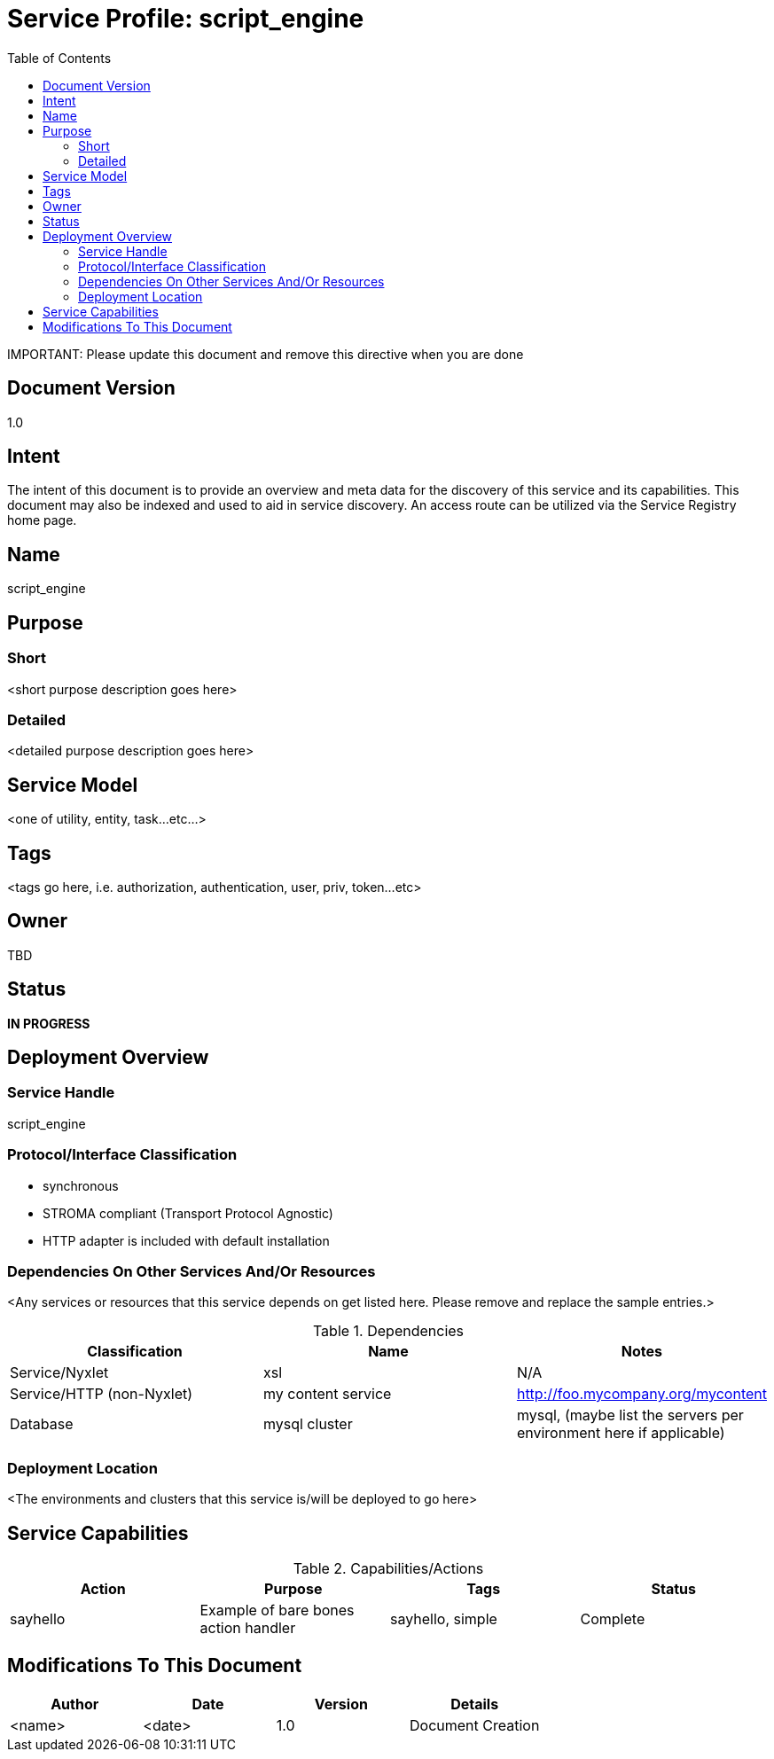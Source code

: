 ////////////////////////////////////////////////////////////////////////////////
Copyright (c) 2012, THE BOARD OF TRUSTEES OF THE LELAND STANFORD JUNIOR UNIVERSITY
All rights reserved.

Redistribution and use in source and binary forms, with or without modification,
are permitted provided that the following conditions are met:

   Redistributions of source code must retain the above copyright notice,
   this list of conditions and the following disclaimer.
   Redistributions in binary form must reproduce the above copyright notice,
   this list of conditions and the following disclaimer in the documentation
   and/or other materials provided with the distribution.
   Neither the name of the STANFORD UNIVERSITY nor the names of its contributors
   may be used to endorse or promote products derived from this software without
   specific prior written permission.

THIS SOFTWARE IS PROVIDED BY THE COPYRIGHT HOLDERS AND CONTRIBUTORS "AS IS" AND
ANY EXPRESS OR IMPLIED WARRANTIES, INCLUDING, BUT NOT LIMITED TO, THE IMPLIED
WARRANTIES OF MERCHANTABILITY AND FITNESS FOR A PARTICULAR PURPOSE ARE DISCLAIMED.
IN NO EVENT SHALL THE COPYRIGHT HOLDER OR CONTRIBUTORS BE LIABLE FOR ANY DIRECT,
INDIRECT, INCIDENTAL, SPECIAL, EXEMPLARY, OR CONSEQUENTIAL DAMAGES (INCLUDING,
BUT NOT LIMITED TO, PROCUREMENT OF SUBSTITUTE GOODS OR SERVICES; LOSS OF USE,
DATA, OR PROFITS; OR BUSINESS INTERRUPTION) HOWEVER CAUSED AND ON ANY THEORY OF
LIABILITY, WHETHER IN CONTRACT, STRICT LIABILITY, OR TORT (INCLUDING NEGLIGENCE
OR OTHERWISE) ARISING IN ANY WAY OUT OF THE USE OF THIS SOFTWARE, EVEN IF ADVISED
OF THE POSSIBILITY OF SUCH DAMAGE.
////////////////////////////////////////////////////////////////////////////////

= Service Profile: script_engine
:toc:

[red yellow-background]#IMPORTANT: Please update this document and remove this directive when you are done#

== Document Version
1.0

== Intent
The intent of this document is to provide an overview and meta data for the discovery of this service and its capabilities. This document may also be indexed and used to aid in service discovery. An access route can be utilized via the Service Registry home page.

== Name
script_engine

== Purpose

=== Short
<short purpose description goes here>

=== Detailed
<detailed purpose description goes here>

== Service Model 
<one of utility, entity, task...etc...>

== Tags
<tags go here, i.e. authorization, authentication, user, priv, token...etc>

== Owner
TBD

== Status
*IN PROGRESS*

== Deployment Overview

=== Service Handle
script_engine

=== Protocol/Interface Classification
* synchronous
* STROMA compliant (Transport Protocol Agnostic)
* HTTP adapter is included with default installation

=== Dependencies On Other Services And/Or Resources
<Any services or resources that this service depends on get listed here. Please remove and replace the sample entries.>

.Dependencies
[options="header"]
|=========================================================
|Classification			|Name				|Notes
|Service/Nyxlet			|xsl				|N/A
|Service/HTTP (non-Nyxlet)	|my content service		|http://foo.mycompany.org/mycontent
|Database			|mysql cluster			|mysql, (maybe list the servers per environment here if applicable)
|=========================================================

=== Deployment Location
<The environments and clusters that this service is/will be deployed to go here>

== Service Capabilities

.Capabilities/Actions
[options="header"]
|=========================================================
|Action				|Purpose				|Tags					|Status
|sayhello			|Example of bare bones action handler	|sayhello, simple			|Complete
|=========================================================

== Modifications To This Document

[options="header"]
|=========================================================
|Author			|Date		|Version	|Details
|<name>			|<date>		|1.0		|Document Creation
|=========================================================
